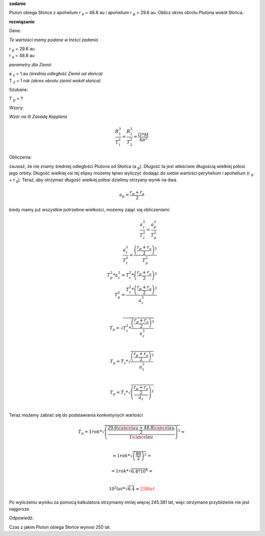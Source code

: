 **zadanie**

Pluton obiega Słońce z apohelium r :sub:`a` = 48.8 au i
apohelium r :sub:`p` = 29.6 au. Oblicz okres obrotu Plutona
wokół Słońca.

**rozwiązanie**

Dane:

*Te wartości mamy podane w treści zadania*

| |rp| = 29.6 au
| |ra| = 48.8 au

*parametry dla Ziemii*

| |az| = 1 au *(średnia odległość Ziemii od słońca)*
| |tz| = 1 rok *(okres obrotu ziemii wokół słońca)*

Szukane:

|tp| = ?

Wzory:

*Wzór na III Zasadę Kepplera*

.. math::
   \frac{R_1^3}{T_1^2} = \frac{R_2^3}{T_2^2} = \frac{G * M}{4 \pi^2}

Obliczenia:

zauważ, że nie znamy średniej odległości Plutona od Słońca (a :sub:`p`).
Długość ta jest właściwie długością wielkiej półosi jego orbity.
Długość wielkiej osi tej elipsy możemy łątwo wyliczyć dodając
do siebie wartości peryhelium i apohelium (|rp| + |ra|).
Teraz, aby otrzymać długość wielkiej półosi dzielimy otrzyany wynik na dwa.

.. math::
   a_p = \frac{r_p+r_a}{2}

kiedy mamy już wszystkie potrzebne wielkości, możemy zająć się obliczeniami:

.. apropo LateX'a:
   \frac{licznik}{mianownik} oznacza ułamek.
   \\ to tak jakby \n
.. math::
   \frac{a_z^3}{T_z^2} = \frac{a_p^3}{T_p^2} \\
   \frac{a_z^3}{T_z^2} = \frac{\left(\frac{r_p+r_a}{2}\right)^3}{T_p^2} \\
   T_p^2 * a_z^3 = T_z^2 * \left(\frac{r_p+r_a}{2}\right)^3 \\
   T_p^2 = \frac{T_z^2 * \left(\frac{r_p+r_a}{2}\right)^3}{a_z^3} \\

   T_p = \sqrt{
        T_z^2 * \frac
                {\left(
                        \frac{r_p+r_a}{2}
                \right)^3}
                {a_z^3}
   } \\

   T_p = T_z * \sqrt{\frac{\left(\frac{r_p+r_a}{2}\right)^3}{a_z^3}} \\

   T_p = T_z * \sqrt{
        \left(
                \frac
                {\frac{r_p+r_a}{2}}
                {a_z}
        \right)^3
   } \\

Teraz możemy zabrać się do podstawiania konkretynych wartości

.. math::
   T_p = 1 rok * \sqrt{
        \left(
                \frac
                        {\frac{29.6 \cancel{au} + 48.8 \cancel{au}}{2}}
                        {1 \cancel{au}}
        \right)^3
   } \approx \\
   
   \approx 1 rok * \sqrt{
        \left(
                        \frac{80}{2}
        \right)^3
   } =

   = 1 rok * \sqrt{
        6.4 * 10^4
   } = \\

   10^2 lat * \sqrt{
        6.4
   } \approx \color{red}{\underline{\underline{250 lat}}}

Po wyliczeniu wyniku za pomocą kalkulatora otrzymamy
mniej więcej 245.381 lat, więc otrzymane przybliżenie nie jest najgorsze.

Odpowiedź:

Czas z jakim Pluton obiega Słońce wynosi 250 lat.

.. przypisy / deklaracje (niewidoczne na stronie)
.. |ra| replace:: r :sub:`a`
.. |rp| replace:: r :sub:`p`

.. |ap| replace:: a :sub:`p`
.. |az| replace:: a :sub:`z`
.. |tp| replace:: T :sub:`p`
.. |tz| replace:: T :sub:`z`
